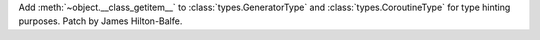 Add :meth:`~object.__class_getitem__` to :class:`types.GeneratorType` and :class:`types.CoroutineType` for type hinting purposes. Patch by James Hilton-Balfe.
